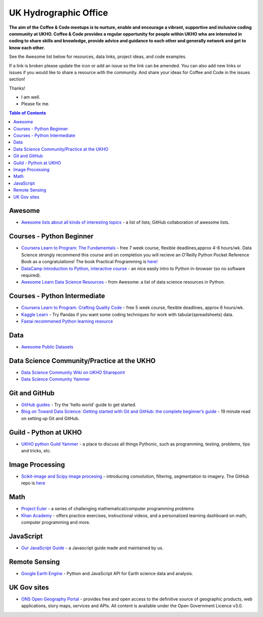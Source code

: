 UK Hydrographic Office
==================
.. image:: https://github.com/UKHO/coffee-and-code/blob/master/coffee-and-code-tiny.png?raw=true

**The aim of the Coffee & Code meetups is to nurture, enable and encourage a vibrant, supportive and inclusive coding community at UKHO. Coffee & Code provides a regular opportunity for people within UKHO who are interested in coding to share skills and knowledge, provide advice and guidance to each other and generally network and get to know each other.**

See the Awesome list below for resources, data links, project ideas, and code examples. 

.. |OK_ICON| image:: https://raw.githubusercontent.com/awesomedata/apd-core/master/deploy/ok-24.png
.. |FIXME_ICON| image:: https://raw.githubusercontent.com/awesomedata/apd-core/master/deploy/fixme-24.png

If a link is broken please update the icon or add an issue so the link can be amended. 
You can also add new links or issues if you would like to share a resource with the community.
And share your ideas for Coffee and Code in the issues section!

Thanks!

* |OK_ICON| I am well.
* |FIXME_ICON| Please fix me.

.. contents:: **Table of Contents**

Awesome
-------------
* |OK_ICON| `Awesome lists about all kinds of interesting topics <https://github.com/sindresorhus/awesome>`_ - a list of lists; GitHub collaboration of awesome lists. 

Courses - Python Beginner
-------------

* |OK_ICON| `Coursera Learn to Program: The Fundamentals <https://www.coursera.org/learn/learn-to-program>`_ - free 7 week course, flexible deadlines,approx 4-8 hours/wk. Data Science strongly recommend this course and on completion you will recieve an O'Reilly Python Pocket Reference Book as a congratulations! The book Practical Programming is `here! <https://github.com/coffee-and-code-uk/coffee-and-code/blob/master/python-books/Practical%20Programming%20(2nd%20ED)%20an%20introduction%20to%20computer%20science%20using%20python%203.pdf>`_
* |OK_ICON| `DataCamp Introduction to Python, interactive course <https://www.datacamp.com/courses/intro-to-python-for-data-science>`_ - an nice easily intro to Python in-browser (so no software required).
* |OK_ICON| `Awesome Learn Data Science Resources <https://github.com/siboehm/awesome-learn-datascience#readme>`_ - from Awesome: a list of data science resources in Python. 

Courses - Python Intermediate
--------------

* |OK_ICON| `Coursera Learn to Program: Crafting Quality Code <https://www.coursera.org/learn/program-code>`_ - free 5 week course, flexible deadlines, approx 6 hours/wk. 
* |OK_ICON| `Kaggle Learn <https://www.kaggle.com/learn/overview>`_ - Try Pandas if you want some coding techniques for work with tabular(spreadsheets) data. 
* |OK_ICON| `Fastai recommened Python learning resource <https://forums.fast.ai/t/recommended-python-learning-resources/26888>`_

Data
------------

* |OK_ICON| `Awesome Public Datasets <https://github.com/awesomedata/awesome-public-datasets>`_

Data Science Community/Practice at the UKHO
------------

* |OK_ICON| `Data Science Community Wiki on UKHO Sharepoint <https://ukho.sharepoint.com/sites/Technology/DS/SitePages/Data%20Science%20Community%20Wiki.aspx>`_
* |OK_ICON| `Data Science Community Yammer <https://www.yammer.com/ukho.gov.uk/#/threads/inGroup?type=in_group&feedId=12542971&view=all>`_

Git and GitHub
---------------
* |OK_ICON| `GitHub guides <https://guides.github.com/>`_ - Try the 'hello world' guide to get started.
* |OK_ICON| `Blog on Toward Data Science: Getting started with Git and GitHub: the complete beginner’s guide <https://towardsdatascience.com/getting-started-with-git-and-github-6fcd0f2d4ac6>`_ - 19 minute read on setting up Git and GitHub.

Guild - Python at UKHO
---------------

* |OK_ICON| `UKHO python Guild Yammer <https://www.yammer.com/ukho.gov.uk/#/threads/inGroup?type=in_group&feedId=14030679&view=all>`_ - a place to discuss all things Pythonic, such as programming, testing, problems, tips and tricks, etc.

Image Processing
-----------------
* |OK_ICON| `Scikit-image and Scipy image procesing <https://www.youtube.com/watch?v=pZATswy_IsQ>`_ - introducing convolution, filtering, segmentation to imagery. The GitHub repo is `here <https://github.com/scikit-image/skimage-tutorials>`_


Math
------------
* |OK_ICON| `Project Euler <https://projecteuler.net/>`_ - a series of challenging mathematical/computer programming problems
* |OK_ICON| `Khan Academy <https://www.khanacademy.org/>`_ - offers practice exercises, instructional videos, and a personalized learning dashboard on math, computer programming and more. 

JavaScript
------------
* |OK_ICON| `Our JavaScript Guide <javascript-guide.md/>`_ - a Javascript guide made and maintained by us.


Remote Sensing
------------

* |OK_ICON| `Google Earth Engine <https://earthengine.google.com/>`_ - Python and JavaScript API for Earth science data and analysis.

UK Gov sites
------------

* |OK_ICON| `ONS Open Geography Portal <https://geoportal.statistics.gov.uk/>`_ - provides free and open access to the definitive source of geographic products, web applications, story maps, services and APIs. All content is available under the Open Government Licence v3.0.
